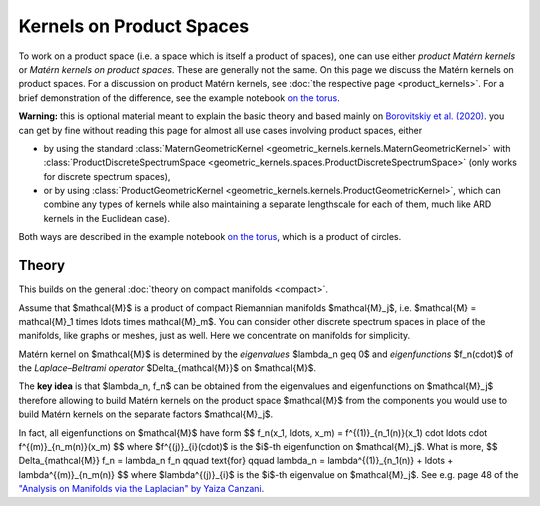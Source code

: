 ################################################
  Kernels on Product Spaces
################################################

To work on a product space (i.e. a space which is itself a product of spaces), one can use either *product Matérn kernels* or *Matérn kernels on product spaces*.
These are generally not the same.
On this page we discuss the Matérn kernels on product spaces.
For a discussion on product Matérn kernels, see :doc:`the respective page <product_kernels>`.
For a brief demonstration of the difference, see the example notebook `on the torus <https://github.com/GPflow/GeometricKernels/blob/main/notebooks/Torus.ipynb>`_.

**Warning:** this is optional material meant to explain the basic theory and based mainly on `Borovitskiy et al. (2020) <https://arxiv.org/abs/2006.10160>`_.
you can get by fine without reading this page for almost all use cases involving product spaces, either

* by using the standard :class:`MaternGeometricKernel <geometric_kernels.kernels.MaternGeometricKernel>` with :class:`ProductDiscreteSpectrumSpace <geometric_kernels.spaces.ProductDiscreteSpectrumSpace>` (only works for discrete spectrum spaces),

* or by using :class:`ProductGeometricKernel <geometric_kernels.kernels.ProductGeometricKernel>`, which can combine any types of kernels while also maintaining a separate lengthscale for each of them, much like ARD kernels in the Euclidean case).

Both ways are described in the example notebook `on the torus <https://github.com/GPflow/GeometricKernels/blob/main/notebooks/Torus.ipynb>`_, which is a product of circles. 

=======
Theory
=======

This builds on the general :doc:`theory on compact manifolds <compact>`.

Assume that $\mathcal{M}$ is a product of compact Riemannian manifolds $\mathcal{M}_j$, i.e. $\mathcal{M} = \mathcal{M}_1 \times \ldots \times \mathcal{M}_m$.
You can consider other discrete spectrum spaces in place of the manifolds, like graphs or meshes, just as well.
Here we concentrate on manifolds for simplicity.

Matérn kernel on $\mathcal{M}$ is determined by the *eigenvalues* $\lambda_n \geq 0$ and *eigenfunctions* $f_n(\cdot)$ of the *Laplace–Beltrami operator* $\Delta_{\mathcal{M}}$ on $\mathcal{M}$.

The **key idea** is that $\lambda_n, f_n$ can be obtained from the eigenvalues and eigenfunctions on $\mathcal{M}_j$ therefore allowing to build Matérn kernels on the product space $\mathcal{M}$ from the components you would use to build Matérn kernels on the separate factors $\mathcal{M}_j$.

In fact, all eigenfunctions on $\mathcal{M}$ have form
$$
f_n(x_1, \ldots, x_m)
=
f^{(1)}_{n_1(n)}(x_1) \cdot \ldots \cdot f^{(m)}_{n_m(n)}(x_m)
$$
where $f^{(j)}_{i}(\cdot)$ is the $i$-th eigenfunction on $\mathcal{M}_j$.
What is more,
$$
\Delta_{\mathcal{M}} f_n = \lambda_n f_n
\qquad
\text{for}
\qquad
\lambda_n = \lambda^{(1)}_{n_1(n)} + \ldots + \lambda^{(m)}_{n_m(n)}
$$
where $\lambda^{(j)}_{i}$ is the $i$-th eigenvalue on $\mathcal{M}_j$.
See e.g. page 48 of the `"Analysis on Manifolds via the Laplacian" by Yaiza Canzani <https://www.math.mcgill.ca/toth/spectral%20geometry.pdf>`_.
